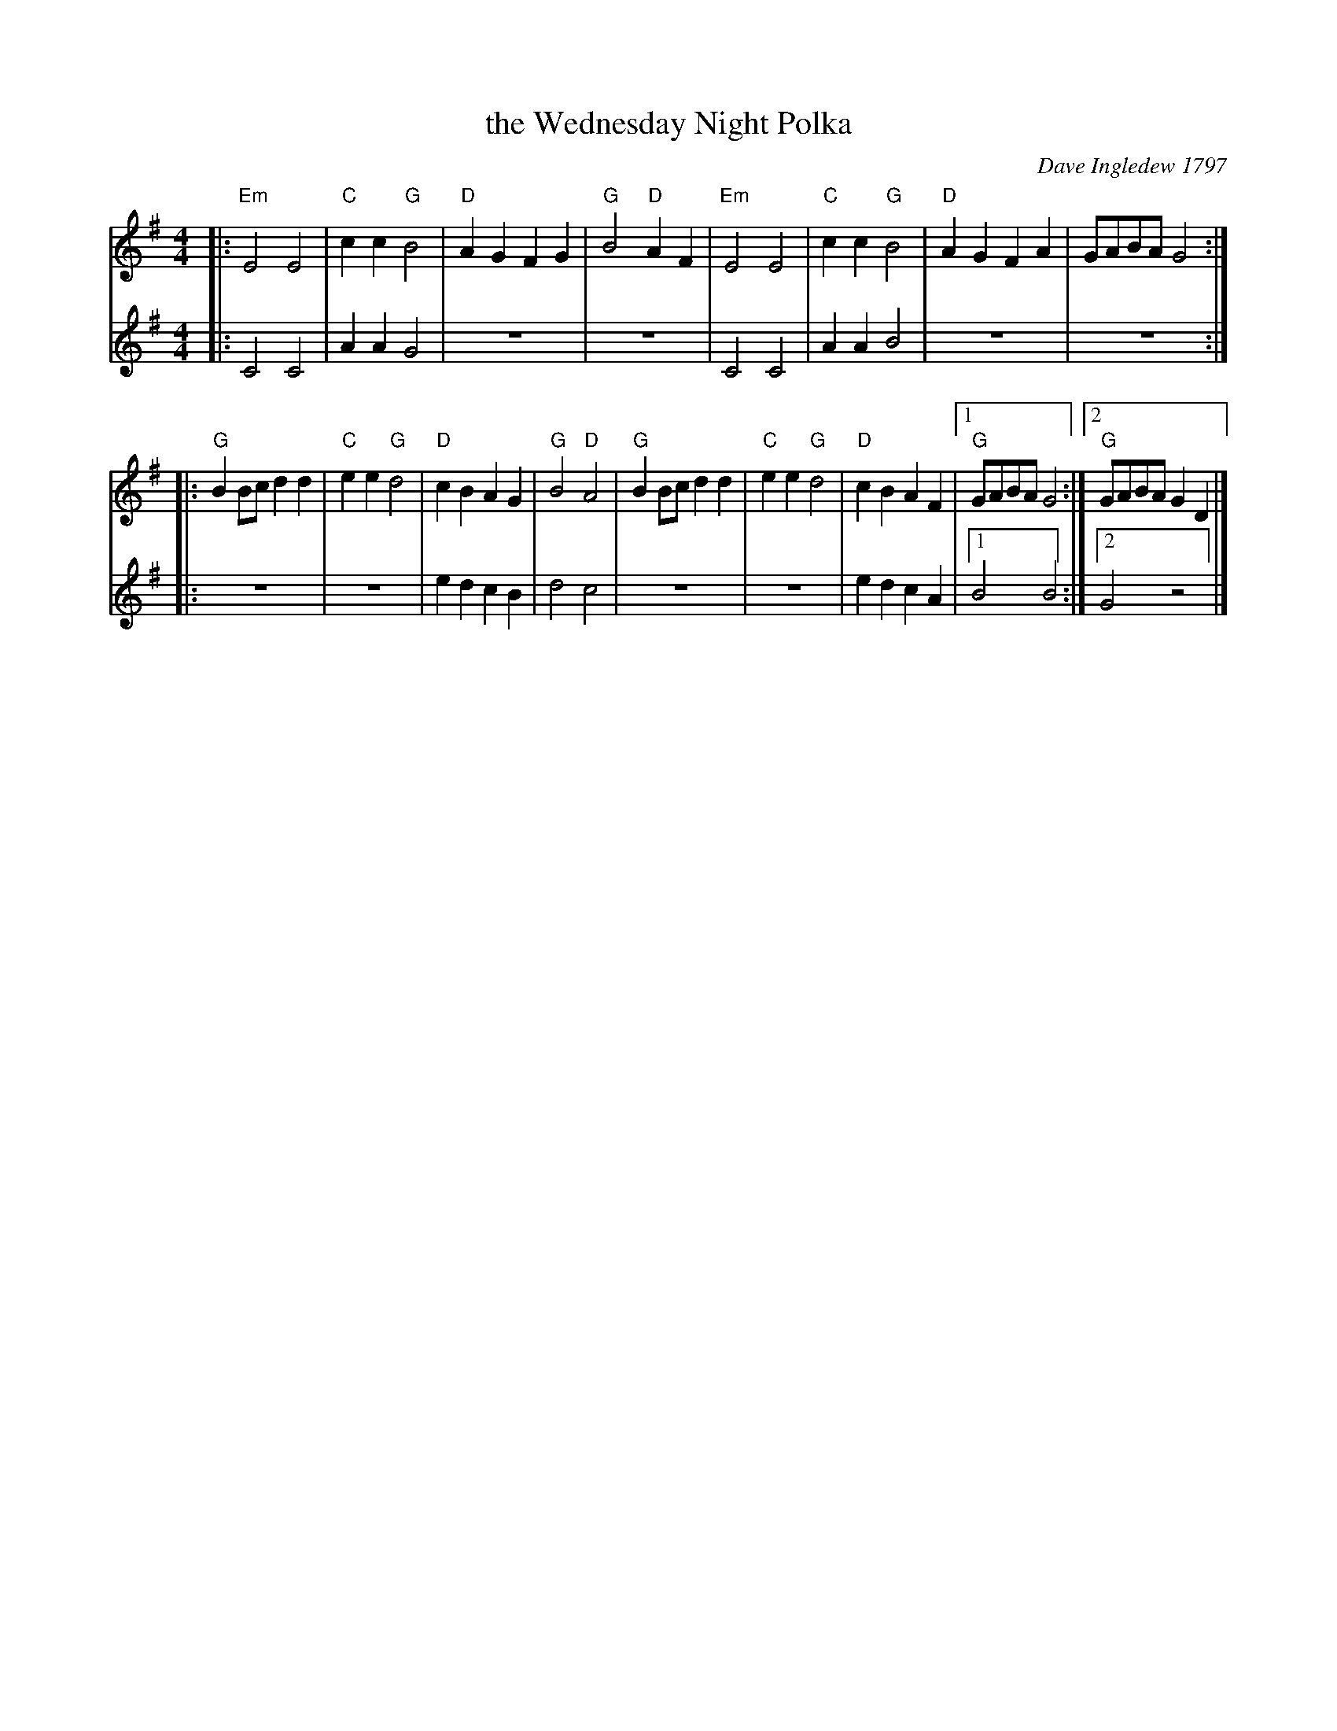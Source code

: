 X: 1
T: the Wednesday Night Polka
C: Dave Ingledew 1797
N: Signature Tune for Radio Solent Folk Program 197
R: polka
Z: 2019 John Chambers <jc:trillian.mit.edu>
M: 4/4
L: 1/8
K: G
% - - - - - - - - - -
V: 1	% staffs arranged for compactness
|:\
"Em"E4 E4 | "C"c2c2 "G"B4 | "D"A2G2 F2G2 | "G"B4 "D"A2F2 |\
"Em"E4 E4 | "C"c2c2 "G"B4 | "D"A2G2 F2A2 | GABA G4 :|
|:\
"G"B2Bc d2d2 | "C"e2e2 "G"d4 | "D"c2B2 A2G2 | "G"B4 "D"A4 |\
"G"B2Bc d2d2 | "C"e2e2 "G"d4 | "D"c2B2 A2F2 |1 "G"GABA G4 :|2"G"GABA G2D2 |]
% - - - - - - - - - -
V: 2	% original staff breaks.
|:\
C4 C4 | A2A2 G4 | z8 | z8 | C4 C4 | A2A2 B4 |
z8 | z8 :|\
|:\
z8 | z8 | e2d2 c2B2 | d4 c4 |
z8 | z8 | e2d2 c2A2 |1 B4 B4 :|2 G4 z4 |]
% - - - - - - - - - -
